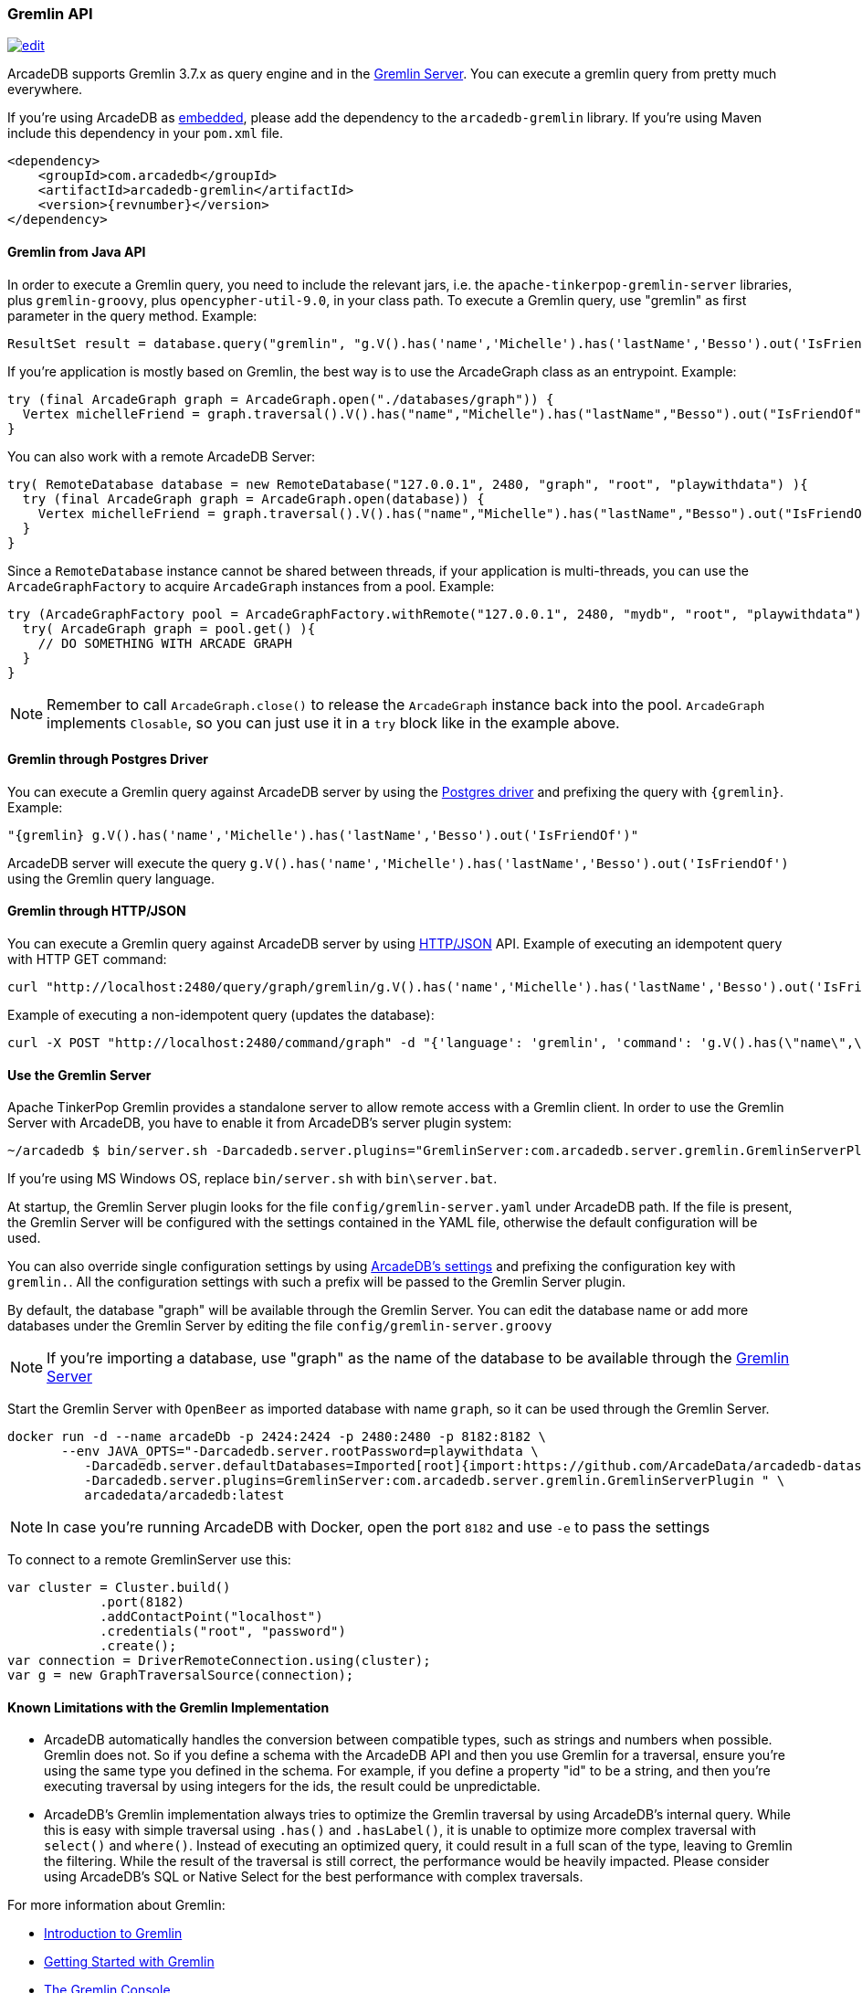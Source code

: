 [[gremlin-api]]
=== Gremlin API

image:../images/edit.png[link="https://github.com/ArcadeData/arcadedb-docs/blob/main/src/main/asciidoc/api/gremlin.adoc" float=right]

ArcadeDB supports Gremlin 3.7.x as query engine and in the <<gremlin-server,Gremlin Server>>.
You can execute a gremlin query from pretty much everywhere.

If you're using ArcadeDB as <<embedded-server,embedded>>, please add the dependency to the `arcadedb-gremlin` library.
If you're using Maven include this dependency in your `pom.xml` file.

[source,xml, subs="+attributes"]
----
<dependency>
    <groupId>com.arcadedb</groupId>
    <artifactId>arcadedb-gremlin</artifactId>
    <version>{revnumber}</version>
</dependency>
----

[discrete]
==== Gremlin from Java API

In order to execute a Gremlin query, you need to include the relevant jars, i.e. the `apache-tinkerpop-gremlin-server` libraries, plus `gremlin-groovy`, plus `opencypher-util-9.0`, in your class path.
To execute a Gremlin query, use "gremlin" as first parameter in the query method.
Example:

[source,java]
----
ResultSet result = database.query("gremlin", "g.V().has('name','Michelle').has('lastName','Besso').out('IsFriendOf')");
----

If you're application is mostly based on Gremlin, the best way is to use the ArcadeGraph class as an entrypoint. Example:

```java
try (final ArcadeGraph graph = ArcadeGraph.open("./databases/graph")) {
  Vertex michelleFriend = graph.traversal().V().has("name","Michelle").has("lastName","Besso").out("IsFriendOf").next();
}
```

You can also work with a remote ArcadeDB Server:

```java
try( RemoteDatabase database = new RemoteDatabase("127.0.0.1", 2480, "graph", "root", "playwithdata") ){
  try (final ArcadeGraph graph = ArcadeGraph.open(database)) {
    Vertex michelleFriend = graph.traversal().V().has("name","Michelle").has("lastName","Besso").out("IsFriendOf").next();
  }
}
```

Since a `RemoteDatabase` instance cannot be shared between threads, if your application is multi-threads, you can use the `ArcadeGraphFactory` to acquire `ArcadeGraph` instances from a pool. Example:

```java
try (ArcadeGraphFactory pool = ArcadeGraphFactory.withRemote("127.0.0.1", 2480, "mydb", "root", "playwithdata")) {
  try( ArcadeGraph graph = pool.get() ){
    // DO SOMETHING WITH ARCADE GRAPH
  }
}
```

NOTE: Remember to call `ArcadeGraph.close()` to release the `ArcadeGraph` instance back into the pool. `ArcadeGraph` implements `Closable`, so you can just use it in a `try` block like in the example above.

[discrete]
==== Gremlin through Postgres Driver

You can execute a Gremlin query against ArcadeDB server by using the <<postgres-driver,Postgres driver>> and prefixing the query with `{gremlin}`.
Example:

[source,Gremlin]
----
"{gremlin} g.V().has('name','Michelle').has('lastName','Besso').out('IsFriendOf')"
----

ArcadeDB server will execute the query `g.V().has('name','Michelle').has('lastName','Besso').out('IsFriendOf')` using the Gremlin query language.

[discrete]
==== Gremlin through HTTP/JSON

You can execute a Gremlin query against ArcadeDB server by using <<http-api,HTTP/JSON>> API.
Example of executing an idempotent query with HTTP GET command:

[source,shell]
----
curl "http://localhost:2480/query/graph/gremlin/g.V().has('name','Michelle').has('lastName','Besso').out('IsFriendOf')"
----

Example of executing a non-idempotent query (updates the database):

[source,shell]
----
curl -X POST "http://localhost:2480/command/graph" -d "{'language': 'gremlin', 'command': 'g.V().has(\"name\",\"Michelle\").has(\"lastName\",\"Besso\").out(\"IsFriendOf\")'}"
----

[discrete]
[[gremlin-server]]
==== Use the Gremlin Server

Apache TinkerPop Gremlin provides a standalone server to allow remote access with a Gremlin client.
In order to use the Gremlin Server with ArcadeDB, you have to enable it from ArcadeDB's server plugin system:

[source,shell]
----
~/arcadedb $ bin/server.sh -Darcadedb.server.plugins="GremlinServer:com.arcadedb.server.gremlin.GremlinServerPlugin"
----

If you're using MS Windows OS, replace `bin/server.sh` with `bin\server.bat`.

At startup, the Gremlin Server plugin looks for the file `config/gremlin-server.yaml` under ArcadeDB path.
If the file is present, the Gremlin Server will be configured with the settings contained in the YAML file, otherwise the default configuration will be used.

You can also override single configuration settings by using <<settings,ArcadeDB's settings>> and prefixing the configuration key with `gremlin.`.
All the configuration settings with such a prefix will be passed to the Gremlin Server plugin.

By default, the database "graph" will be available through the Gremlin Server.
You can edit the database name or add more databases under the Gremlin Server by editing the file `config/gremlin-server.groovy`

NOTE: If you're importing a database, use "graph" as the name of the database to be available through the <<gremlin-server,Gremlin Server>>


Start the Gremlin Server with `OpenBeer` as imported database with name `graph`, so it can be used through the Gremlin Server.

[source,shell]
----
docker run -d --name arcadeDb -p 2424:2424 -p 2480:2480 -p 8182:8182 \
       --env JAVA_OPTS="-Darcadedb.server.rootPassword=playwithdata \
          -Darcadedb.server.defaultDatabases=Imported[root]{import:https://github.com/ArcadeData/arcadedb-datasets/raw/main/orientdb/OpenBeer.gz} \
          -Darcadedb.server.plugins=GremlinServer:com.arcadedb.server.gremlin.GremlinServerPlugin " \
          arcadedata/arcadedb:latest
----

NOTE: In case you're running ArcadeDB with Docker, open the port `8182` and use `-e` to pass the settings

To connect to a remote GremlinServer use this:

```java
var cluster = Cluster.build()
            .port(8182)
            .addContactPoint("localhost")
            .credentials("root", "password")
            .create();
var connection = DriverRemoteConnection.using(cluster);
var g = new GraphTraversalSource(connection);
```

[discrete]
==== Known Limitations with the Gremlin Implementation

- ArcadeDB automatically handles the conversion between compatible types, such as strings and numbers when possible. Gremlin does not. So if you define a schema with the ArcadeDB API and then you use Gremlin for a traversal, ensure you’re using the same type you defined in the schema. For example, if you define a property "id" to be a string, and then you’re executing traversal by using integers for the ids, the result could be unpredictable.
- ArcadeDB's Gremlin implementation always tries to optimize the Gremlin traversal by using ArcadeDB's internal query. While this is easy with simple traversal using `.has()` and `.hasLabel()`, it is unable to optimize more complex traversal with `select()` and `where()`. Instead of executing an optimized query, it could result in a full scan of the type, leaving to Gremlin the filtering. While the result of the traversal is still correct, the performance would be heavily impacted. Please consider using ArcadeDB's SQL or Native Select for the best performance with complex traversals.


For more information about Gremlin:

- http://tinkerpop.apache.org/gremlin.html[Introduction to Gremlin]
- http://tinkerpop.apache.org/docs/current/tutorials/getting-started/[Getting Started with Gremlin]
- http://tinkerpop.apache.org/docs/current/tutorials/the-gremlin-console/[The Gremlin Console]
- http://tinkerpop.apache.org/docs/current/recipes/[Gremlin Recipes]
- https://tinkerpop.apache.org/docs/3.6.4/reference/#gremlin-java[Java Gremlin Documentation]
- https://kelvinlawrence.net/book/PracticalGremlin.html[PRACTICAL GREMLIN: An Apache TinkerPop Tutorial]

==== Recommended Tools with Gremlin

If you're using Gremlin with ArcadeDB, check out https://gdotv.com/[G.V()] graphic tool. It is compatible with ArcadeDB and provides a powerful visual debugger, advanced graph analytics, and much more.

image:https://gdotvbinaries.blob.core.windows.net/images/debugging-queries-short.webp[link="https://gdotv.com/" float=right]

